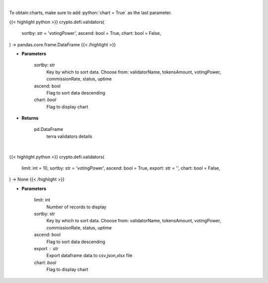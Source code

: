 .. role:: python(code)
    :language: python
    :class: highlight

|

To obtain charts, make sure to add :python:`chart = True` as the last parameter.

.. raw:: html

    <h3>
    > Getting data
    </h3>

{{< highlight python >}}
crypto.defi.validators(
    sortby: str = 'votingPower',
    ascend: bool = True,
    chart: bool = False,
) -> pandas.core.frame.DataFrame
{{< /highlight >}}

.. raw:: html

    <p>
    Get information about terra validators [Source: https://fcd.terra.dev/swagger]
    </p>

* **Parameters**

    sortby: str
        Key by which to sort data. Choose from:
        validatorName, tokensAmount, votingPower, commissionRate, status, uptime
    ascend: bool
        Flag to sort data descending
    chart: *bool*
       Flag to display chart


* **Returns**

    pd.DataFrame
        terra validators details

|

.. raw:: html

    <h3>
    > Getting charts
    </h3>

{{< highlight python >}}
crypto.defi.validators(
    limit: int = 10,
    sortby: str = 'votingPower',
    ascend: bool = True,
    export: str = '',
    chart: bool = False,
) -> None
{{< /highlight >}}

.. raw:: html

    <p>
    Display information about terra validators [Source: https://fcd.terra.dev/swagger]
    </p>

* **Parameters**

    limit: int
        Number of records to display
    sortby: str
        Key by which to sort data. Choose from:
        validatorName, tokensAmount, votingPower, commissionRate, status, uptime
    ascend: bool
        Flag to sort data descending
    export : str
        Export dataframe data to csv,json,xlsx file
    chart: *bool*
       Flag to display chart


